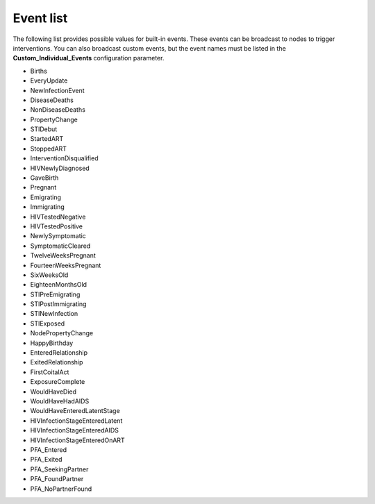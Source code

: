 ==========
Event list
==========

The following list provides possible values for built-in events. These events
can be broadcast to nodes to trigger interventions. You can also broadcast
custom events, but the event names must be listed in the **Custom_Individual_Events**
configuration parameter.


* Births
* EveryUpdate
* NewInfectionEvent
* DiseaseDeaths
* NonDiseaseDeaths
* PropertyChange
* STIDebut
* StartedART
* StoppedART
* InterventionDisqualified
* HIVNewlyDiagnosed
* GaveBirth
* Pregnant
* Emigrating
* Immigrating
* HIVTestedNegative
* HIVTestedPositive
* NewlySymptomatic
* SymptomaticCleared
* TwelveWeeksPregnant
* FourteenWeeksPregnant
* SixWeeksOld
* EighteenMonthsOld
* STIPreEmigrating
* STIPostImmigrating
* STINewInfection
* STIExposed
* NodePropertyChange
* HappyBirthday
* EnteredRelationship
* ExitedRelationship
* FirstCoitalAct
* ExposureComplete
* WouldHaveDied
* WouldHaveHadAIDS
* WouldHaveEnteredLatentStage
* HIVInfectionStageEnteredLatent
* HIVInfectionStageEnteredAIDS
* HIVInfectionStageEnteredOnART
* PFA_Entered
* PFA_Exited
* PFA_SeekingPartner
* PFA_FoundPartner
* PFA_NoPartnerFound